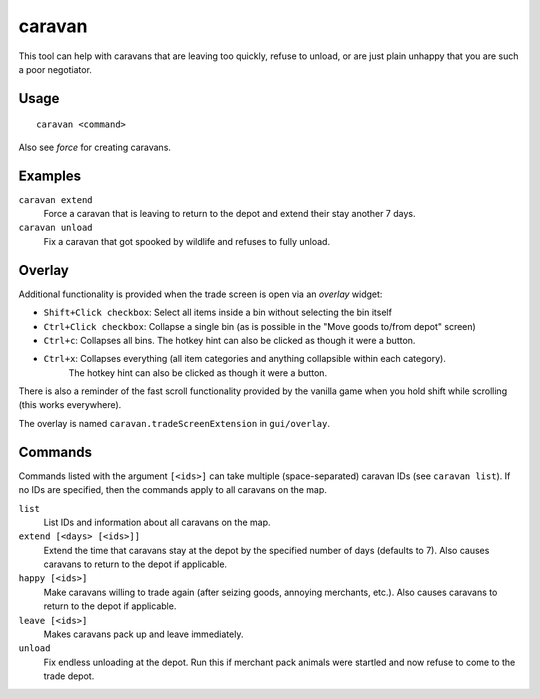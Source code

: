 caravan
=======

.. dfhack-tool::
    :summary: Adjust properties of caravans on the map.
    :tags: fort armok bugfix

This tool can help with caravans that are leaving too quickly, refuse to unload,
or are just plain unhappy that you are such a poor negotiator.

Usage
-----

::

    caravan <command>

Also see `force` for creating caravans.

Examples
--------

``caravan extend``
    Force a caravan that is leaving to return to the depot and extend their
    stay another 7 days.
``caravan unload``
    Fix a caravan that got spooked by wildlife and refuses to fully unload.

Overlay
-------

Additional functionality is provided when the trade screen is open via an `overlay` widget:

- ``Shift+Click checkbox``: Select all items inside a bin without selecting the bin itself
- ``Ctrl+Click checkbox``: Collapse a single bin (as is possible in the "Move goods to/from depot" screen)
- ``Ctrl+c``: Collapses all bins. The hotkey hint can also be clicked as though it were a button.
- ``Ctrl+x``: Collapses everything (all item categories and anything collapsible within each category).
              The hotkey hint can also be clicked as though it were a button.

There is also a reminder of the fast scroll functionality provided by the vanilla game when you hold shift
while scrolling (this works everywhere).

The overlay is named ``caravan.tradeScreenExtension`` in ``gui/overlay``.

Commands
--------

Commands listed with the argument ``[<ids>]`` can take multiple
(space-separated) caravan IDs (see ``caravan list``). If no IDs are specified,
then the commands apply to all caravans on the map.

``list``
    List IDs and information about all caravans on the map.
``extend [<days> [<ids>]]``
    Extend the time that caravans stay at the depot by the specified number of
    days (defaults to 7). Also causes caravans to return to the depot if
    applicable.
``happy [<ids>]``
    Make caravans willing to trade again (after seizing goods, annoying
    merchants, etc.). Also causes caravans to return to the depot if applicable.
``leave [<ids>]``
    Makes caravans pack up and leave immediately.
``unload``
    Fix endless unloading at the depot. Run this if merchant pack animals were
    startled and now refuse to come to the trade depot.
